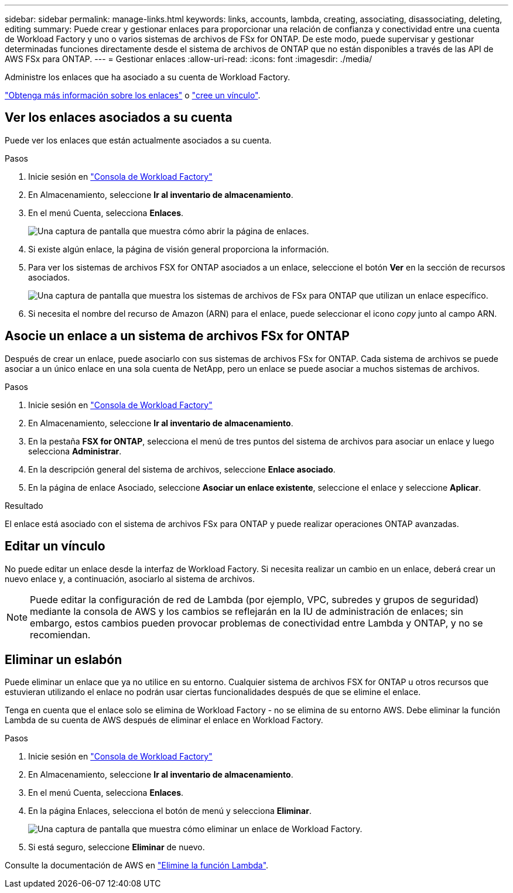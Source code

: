 ---
sidebar: sidebar 
permalink: manage-links.html 
keywords: links, accounts, lambda, creating, associating, disassociating, deleting, editing 
summary: Puede crear y gestionar enlaces para proporcionar una relación de confianza y conectividad entre una cuenta de Workload Factory y uno o varios sistemas de archivos de FSx for ONTAP. De este modo, puede supervisar y gestionar determinadas funciones directamente desde el sistema de archivos de ONTAP que no están disponibles a través de las API de AWS FSx para ONTAP. 
---
= Gestionar enlaces
:allow-uri-read: 
:icons: font
:imagesdir: ./media/


[role="lead"]
Administre los enlaces que ha asociado a su cuenta de Workload Factory.

link:links-overview.html["Obtenga más información sobre los enlaces"] o link:create-link.html["cree un vínculo"].



== Ver los enlaces asociados a su cuenta

Puede ver los enlaces que están actualmente asociados a su cuenta.

.Pasos
. Inicie sesión en link:https://console.workloads.netapp.com/["Consola de Workload Factory"^]
. En Almacenamiento, seleccione *Ir al inventario de almacenamiento*.
. En el menú Cuenta, selecciona *Enlaces*.
+
image:screenshot-links-button.png["Una captura de pantalla que muestra cómo abrir la página de enlaces."]

. Si existe algún enlace, la página de visión general proporciona la información.
. Para ver los sistemas de archivos FSX for ONTAP asociados a un enlace, seleccione el botón *Ver* en la sección de recursos asociados.
+
image:screenshot-view-link-details.png["Una captura de pantalla que muestra los sistemas de archivos de FSx para ONTAP que utilizan un enlace específico."]

. Si necesita el nombre del recurso de Amazon (ARN) para el enlace, puede seleccionar el icono _copy_ junto al campo ARN.




== Asocie un enlace a un sistema de archivos FSx for ONTAP

Después de crear un enlace, puede asociarlo con sus sistemas de archivos FSx for ONTAP. Cada sistema de archivos se puede asociar a un único enlace en una sola cuenta de NetApp, pero un enlace se puede asociar a muchos sistemas de archivos.

.Pasos
. Inicie sesión en link:https://console.workloads.netapp.com/["Consola de Workload Factory"^]
. En Almacenamiento, seleccione *Ir al inventario de almacenamiento*.
. En la pestaña *FSX for ONTAP*, selecciona el menú de tres puntos del sistema de archivos para asociar un enlace y luego selecciona *Administrar*.
. En la descripción general del sistema de archivos, seleccione *Enlace asociado*.
. En la página de enlace Asociado, seleccione *Asociar un enlace existente*, seleccione el enlace y seleccione *Aplicar*.


.Resultado
El enlace está asociado con el sistema de archivos FSx para ONTAP y puede realizar operaciones ONTAP avanzadas.



== Editar un vínculo

No puede editar un enlace desde la interfaz de Workload Factory. Si necesita realizar un cambio en un enlace, deberá crear un nuevo enlace y, a continuación, asociarlo al sistema de archivos.


NOTE: Puede editar la configuración de red de Lambda (por ejemplo, VPC, subredes y grupos de seguridad) mediante la consola de AWS y los cambios se reflejarán en la IU de administración de enlaces; sin embargo, estos cambios pueden provocar problemas de conectividad entre Lambda y ONTAP, y no se recomiendan.



== Eliminar un eslabón

Puede eliminar un enlace que ya no utilice en su entorno. Cualquier sistema de archivos FSX for ONTAP u otros recursos que estuvieran utilizando el enlace no podrán usar ciertas funcionalidades después de que se elimine el enlace.

Tenga en cuenta que el enlace solo se elimina de Workload Factory - no se elimina de su entorno AWS. Debe eliminar la función Lambda de su cuenta de AWS después de eliminar el enlace en Workload Factory.

.Pasos
. Inicie sesión en link:https://console.workloads.netapp.com/["Consola de Workload Factory"^]
. En Almacenamiento, seleccione *Ir al inventario de almacenamiento*.
. En el menú Cuenta, selecciona *Enlaces*.
. En la página Enlaces, selecciona el botón de menú y selecciona *Eliminar*.
+
image:screenshot-remove-link.png["Una captura de pantalla que muestra cómo eliminar un enlace de Workload Factory."]

. Si está seguro, seleccione *Eliminar* de nuevo.


Consulte la documentación de AWS en link:https://docs.aws.amazon.com/lambda/latest/dg/gettingstarted-awscli.html#with-userapp-walkthrough-custom-events-delete-function["Elimine la función Lambda"].
